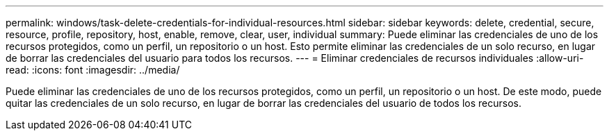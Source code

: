 ---
permalink: windows/task-delete-credentials-for-individual-resources.html 
sidebar: sidebar 
keywords: delete, credential, secure, resource, profile, repository, host, enable, remove, clear, user, individual 
summary: Puede eliminar las credenciales de uno de los recursos protegidos, como un perfil, un repositorio o un host. Esto permite eliminar las credenciales de un solo recurso, en lugar de borrar las credenciales del usuario para todos los recursos. 
---
= Eliminar credenciales de recursos individuales
:allow-uri-read: 
:icons: font
:imagesdir: ../media/


[role="lead"]
Puede eliminar las credenciales de uno de los recursos protegidos, como un perfil, un repositorio o un host. De este modo, puede quitar las credenciales de un solo recurso, en lugar de borrar las credenciales del usuario de todos los recursos.
